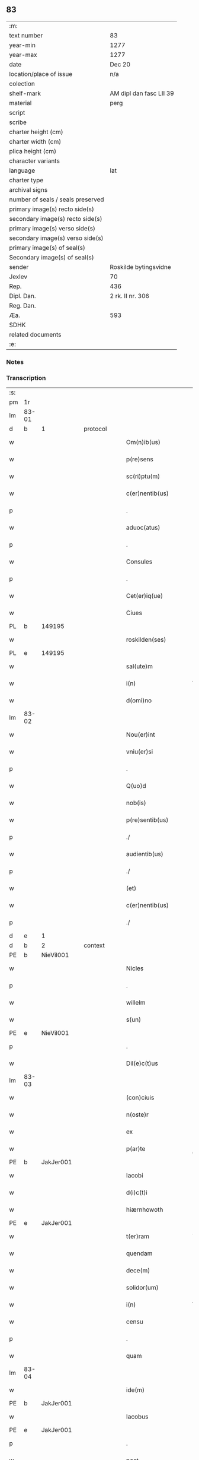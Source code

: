 ** 83

| :m:                               |                         |
| text number                       | 83                      |
| year-min                          | 1277                    |
| year-max                          | 1277                    |
| date                              | Dec 20                  |
| location/place of issue           | n/a                     |
| colection                         |                         |
| shelf-mark                        | AM dipl dan fasc LII 39 |
| material                          | perg                    |
| script                            |                         |
| scribe                            |                         |
| charter height (cm)               |                         |
| charter width (cm)                |                         |
| plica height (cm)                 |                         |
| character variants                |                         |
| language                          | lat                     |
| charter type                      |                         |
| archival signs                    |                         |
| number of seals / seals preserved |                         |
| primary image(s) recto side(s)    |                         |
| secondary image(s) recto side(s)  |                         |
| primary image(s) verso side(s)    |                         |
| secondary image(s) verso side(s)  |                         |
| primary image(s) of seal(s)       |                         |
| Secondary image(s) of seal(s)     |                         |
| sender                            | Roskilde bytingsvidne   |
| Jexlev                            | 70                      |
| Rep.                              | 436                     |
| Dipl. Dan.                        | 2 rk. II nr. 306        |
| Reg. Dan.                         |                         |
| Æa.                               | 593                     |
| SDHK                              |                         |
| related documents                 |                         |
| :e:                               |                         |

*** Notes


*** Transcription
| :s: |       |   |   |   |   |                        |              |   |   |   |   |     |   |   |   |       |
| pm  | 1r    |   |   |   |   |                        |              |   |   |   |   |     |   |   |   |       |
| lm  | 83-01 |   |   |   |   |                        |              |   |   |   |   |     |   |   |   |       |
| d  | b     | 1  |   | protocol  |   |                        |              |   |   |   |   |     |   |   |   |       |
| w   |       |   |   |   |   | Om(n)ib(us)            | Om̅ıbꝫ        |   |   |   |   | lat |   |   |   | 83-01 |
| w   |       |   |   |   |   | p(re)sens              | p͛ſen        |   |   |   |   | lat |   |   |   | 83-01 |
| w   |       |   |   |   |   | sc(ri)ptu(m)           | cptu̅       |   |   |   |   | lat |   |   |   | 83-01 |
| w   |       |   |   |   |   | c(er)nentib(us)        | c͛nentıbꝫ     |   |   |   |   | lat |   |   |   | 83-01 |
| p   |       |   |   |   |   | .                      | .            |   |   |   |   | lat |   |   |   | 83-01 |
| w   |       |   |   |   |   | aduoc(atus)            | duoc͛        |   |   |   |   | lat |   |   |   | 83-01 |
| p   |       |   |   |   |   | .                      | .            |   |   |   |   | lat |   |   |   | 83-01 |
| w   |       |   |   |   |   | Consules               | Conſule     |   |   |   |   | lat |   |   |   | 83-01 |
| p   |       |   |   |   |   | .                      | .            |   |   |   |   | lat |   |   |   | 83-01 |
| w   |       |   |   |   |   | Cet(er)iq(ue)          | Cet͛ıqꝫ       |   |   |   |   | lat |   |   |   | 83-01 |
| w   |       |   |   |   |   | Ciues                  | Cíue        |   |   |   |   | lat |   |   |   | 83-01 |
| PL  | b     |   149195|   |   |   |                        |              |   |   |   |   |     |   |   |   |       |
| w   |       |   |   |   |   | roskilden(ses)         | roſkılden̅    |   |   |   |   | lat |   |   |   | 83-01 |
| PL  | e     |   149195|   |   |   |                        |              |   |   |   |   |     |   |   |   |       |
| w   |       |   |   |   |   | sal(ute)m              | l̅m         |   |   |   |   | lat |   |   |   | 83-01 |
| w   |       |   |   |   |   | i(n)                   | ı̅            |   |   |   |   | lat |   |   |   | 83-01 |
| w   |       |   |   |   |   | d(omi)no               | dn̅o          |   |   |   |   | lat |   |   |   | 83-01 |
| lm  | 83-02 |   |   |   |   |                        |              |   |   |   |   |     |   |   |   |       |
| w   |       |   |   |   |   | Nou(er)int             | Nou͛ınt       |   |   |   |   | lat |   |   |   | 83-02 |
| w   |       |   |   |   |   | vniu(er)si             | ỽníu͛ſı       |   |   |   |   | lat |   |   |   | 83-02 |
| p   |       |   |   |   |   | .                      | .            |   |   |   |   | lat |   |   |   | 83-02 |
| w   |       |   |   |   |   | Q(uo)d                 | Q           |   |   |   |   | lat |   |   |   | 83-02 |
| w   |       |   |   |   |   | nob(is)                | nob̅          |   |   |   |   | lat |   |   |   | 83-02 |
| w   |       |   |   |   |   | p(re)sentib(us)        | p͛ſentıbꝫ     |   |   |   |   | lat |   |   |   | 83-02 |
| p   |       |   |   |   |   | ./                     | ./           |   |   |   |   | lat |   |   |   | 83-02 |
| w   |       |   |   |   |   | audientib(us)          | udıentıbꝫ   |   |   |   |   | lat |   |   |   | 83-02 |
| p   |       |   |   |   |   | ./                     | ./           |   |   |   |   | lat |   |   |   | 83-02 |
| w   |       |   |   |   |   | (et)                   |             |   |   |   |   | lat |   |   |   | 83-02 |
| w   |       |   |   |   |   | c(er)nentib(us)        | c͛nentıbꝫ     |   |   |   |   | lat |   |   |   | 83-02 |
| p   |       |   |   |   |   | ./                     | ./           |   |   |   |   | lat |   |   |   | 83-02 |
| d  | e     | 1  |   |   |   |                        |              |   |   |   |   |     |   |   |   |       |
| d  | b     | 2  |   | context  |   |                        |              |   |   |   |   |     |   |   |   |       |
| PE  | b     | NieVil001  |   |   |   |                        |              |   |   |   |   |     |   |   |   |       |
| w   |       |   |   |   |   | Nicles                 | Nıcle       |   |   |   |   | lat |   |   |   | 83-02 |
| p   |       |   |   |   |   | .                      | .            |   |   |   |   | lat |   |   |   | 83-02 |
| w   |       |   |   |   |   | willelm                | wıllelm      |   |   |   |   | lat |   |   |   | 83-02 |
| w   |       |   |   |   |   | s(un)                  |             |   |   |   |   | lat |   |   |   | 83-02 |
| PE  | e     | NieVil001  |   |   |   |                        |              |   |   |   |   |     |   |   |   |       |
| p   |       |   |   |   |   | .                      | .            |   |   |   |   | lat |   |   |   | 83-02 |
| w   |       |   |   |   |   | Dil(e)c(t)us           | Dılc̅u       |   |   |   |   | lat |   |   |   | 83-02 |
| lm  | 83-03 |   |   |   |   |                        |              |   |   |   |   |     |   |   |   |       |
| w   |       |   |   |   |   | (con)ciuis             | ꝯcíuí       |   |   |   |   | lat |   |   |   | 83-03 |
| w   |       |   |   |   |   | n(oste)r               | nr̅           |   |   |   |   | lat |   |   |   | 83-03 |
| w   |       |   |   |   |   | ex                     | ex           |   |   |   |   | lat |   |   |   | 83-03 |
| w   |       |   |   |   |   | p(ar)te                | p̲te          |   |   |   |   | lat |   |   |   | 83-03 |
| PE  | b     | JakJer001  |   |   |   |                        |              |   |   |   |   |     |   |   |   |       |
| w   |       |   |   |   |   | Iacobi                 | Icobí       |   |   |   |   | lat |   |   |   | 83-03 |
| w   |       |   |   |   |   | d(i)c(t)i              | dc̅ı          |   |   |   |   | lat |   |   |   | 83-03 |
| w   |       |   |   |   |   | hiærnhowoth            | hıærnhowoth  |   |   |   |   | lat |   |   |   | 83-03 |
| PE  | e     | JakJer001  |   |   |   |                        |              |   |   |   |   |     |   |   |   |       |
| w   |       |   |   |   |   | t(er)ram               | t͛rm         |   |   |   |   | lat |   |   |   | 83-03 |
| w   |       |   |   |   |   | quendam                | quendm      |   |   |   |   | lat |   |   |   | 83-03 |
| w   |       |   |   |   |   | dece(m)                | dece̅         |   |   |   |   | lat |   |   |   | 83-03 |
| w   |       |   |   |   |   | solidor(um)            | ſolıdoꝝ      |   |   |   |   | lat |   |   |   | 83-03 |
| w   |       |   |   |   |   | i(n)                   | ı̅            |   |   |   |   | lat |   |   |   | 83-03 |
| w   |       |   |   |   |   | censu                  | cenſu        |   |   |   |   | lat |   |   |   | 83-03 |
| p   |       |   |   |   |   | .                      | .            |   |   |   |   | lat |   |   |   | 83-03 |
| w   |       |   |   |   |   | quam                   | qum         |   |   |   |   | lat |   |   |   | 83-03 |
| lm  | 83-04 |   |   |   |   |                        |              |   |   |   |   |     |   |   |   |       |
| w   |       |   |   |   |   | ide(m)                 | ıde̅          |   |   |   |   | lat |   |   |   | 83-04 |
| PE  | b     | JakJer001  |   |   |   |                        |              |   |   |   |   |     |   |   |   |       |
| w   |       |   |   |   |   | Iacobus                | Icobuſ      |   |   |   |   | lat |   |   |   | 83-04 |
| PE  | e     | JakJer001  |   |   |   |                        |              |   |   |   |   |     |   |   |   |       |
| p   |       |   |   |   |   | .                      | .            |   |   |   |   | lat |   |   |   | 83-04 |
| w   |       |   |   |   |   | post                   | poﬅ          |   |   |   |   | lat |   |   |   | 83-04 |
| w   |       |   |   |   |   | patre(m)               | ptre̅        |   |   |   |   | lat |   |   |   | 83-04 |
| w   |       |   |   |   |   | suu(m)                 | ſuu̅          |   |   |   |   | lat |   |   |   | 83-04 |
| w   |       |   |   |   |   | jure                   | ȷure         |   |   |   |   | lat |   |   |   | 83-04 |
| w   |       |   |   |   |   | hereditario            | heredıtrío  |   |   |   |   | lat |   |   |   | 83-04 |
| w   |       |   |   |   |   | i(n)                   | ı̅            |   |   |   |   | lat |   |   |   | 83-04 |
| PL  | b     |   148697|   |   |   |                        |              |   |   |   |   |     |   |   |   |       |
| w   |       |   |   |   |   | høgby                  | høgby        |   |   |   |   | lat |   |   |   | 83-04 |
| PL  | e     |   148697|   |   |   |                        |              |   |   |   |   |     |   |   |   |       |
| w   |       |   |   |   |   | tenuit                 | tenuít       |   |   |   |   | lat |   |   |   | 83-04 |
| w   |       |   |   |   |   | (et)                   |             |   |   |   |   | lat |   |   |   | 83-04 |
| w   |       |   |   |   |   | possedit               | poſſedít     |   |   |   |   | lat |   |   |   | 83-04 |
| p   |       |   |   |   |   | .                      | .            |   |   |   |   | lat |   |   |   | 83-04 |
| w   |       |   |   |   |   | s(an)c(t)imonialib(us) | c̅ımonılıbꝫ |   |   |   |   | lat |   |   |   | 83-04 |
| p   |       |   |   |   |   | .                      | .            |   |   |   |   | lat |   |   |   | 83-04 |
| lm  | 83-05 |   |   |   |   |                        |              |   |   |   |   |     |   |   |   |       |
| w   |       |   |   |   |   | monasterij             | monﬅerí    |   |   |   |   | lat |   |   |   | 83-05 |
| w   |       |   |   |   |   | s(an)c(t)e             | c̅e          |   |   |   |   | lat |   |   |   | 83-05 |
| w   |       |   |   |   |   | clare                  | clre        |   |   |   |   | lat |   |   |   | 83-05 |
| PL  | b     |   149380|   |   |   |                        |              |   |   |   |   |     |   |   |   |       |
| w   |       |   |   |   |   | roskildis              | roſkıldí    |   |   |   |   | lat |   |   |   | 83-05 |
| PL  | e     |   149380|   |   |   |                        |              |   |   |   |   |     |   |   |   |       |
| w   |       |   |   |   |   | p(ro)                  | ꝓ            |   |   |   |   | lat |   |   |   | 83-05 |
| w   |       |   |   |   |   | pleno                  | pleno        |   |   |   |   | lat |   |   |   | 83-05 |
| w   |       |   |   |   |   | p(re)cio               | p͛cıo         |   |   |   |   | lat |   |   |   | 83-05 |
| w   |       |   |   |   |   | ad                     | d           |   |   |   |   | lat |   |   |   | 83-05 |
| w   |       |   |   |   |   | manus                  | mnu        |   |   |   |   | lat |   |   |   | 83-05 |
| w   |       |   |   |   |   | recepto                | recepto      |   |   |   |   | lat |   |   |   | 83-05 |
| p   |       |   |   |   |   | .                      | .            |   |   |   |   | lat |   |   |   | 83-05 |
| w   |       |   |   |   |   | (et)                   |             |   |   |   |   | lat |   |   |   | 83-05 |
| w   |       |   |   |   |   | totalit(er)            | totlıt͛      |   |   |   |   | lat |   |   |   | 83-05 |
| w   |       |   |   |   |   | p(er)soluto            | p̲ſoluto      |   |   |   |   | lat |   |   |   | 83-05 |
| p   |       |   |   |   |   | .                      | .            |   |   |   |   | lat |   |   |   | 83-05 |
| w   |       |   |   |   |   | vendidit               | ỽendıdıt     |   |   |   |   | lat |   |   |   | 83-05 |
| lm  | 83-06 |   |   |   |   |                        |              |   |   |   |   |     |   |   |   |       |
| w   |       |   |   |   |   | et                     | et           |   |   |   |   | lat |   |   |   | 83-06 |
| w   |       |   |   |   |   | scotauit               | ſcotuít     |   |   |   |   | lat |   |   |   | 83-06 |
| w   |       |   |   |   |   | jure                   | ȷure         |   |   |   |   | lat |   |   |   | 83-06 |
| w   |       |   |   |   |   | p(er)petuo             | p̲petuo       |   |   |   |   | lat |   |   |   | 83-06 |
| w   |       |   |   |   |   | possidendam            | poſſıdendm  |   |   |   |   | lat |   |   |   | 83-06 |
| p   |       |   |   |   |   | ./                     | ./           |   |   |   |   | lat |   |   |   | 83-06 |
| d  | e     | 2  |   |   |   |                        |              |   |   |   |   |     |   |   |   |       |
| d  | b     | 3  |   | eschatocol  |   |                        |              |   |   |   |   |     |   |   |   |       |
| w   |       |   |   |   |   | vn(de)                 | ỽn̅           |   |   |   |   | lat |   |   |   | 83-06 |
| w   |       |   |   |   |   | ne                     | ne           |   |   |   |   | lat |   |   |   | 83-06 |
| p   |       |   |   |   |   | .                      | .            |   |   |   |   | lat |   |   |   | 83-06 |
| w   |       |   |   |   |   | hec                    | hec          |   |   |   |   | lat |   |   |   | 83-06 |
| p   |       |   |   |   |   | .                      | .            |   |   |   |   | lat |   |   |   | 83-06 |
| w   |       |   |   |   |   | vendic(i)o             | ỽendıc̅o      |   |   |   |   | lat |   |   |   | 83-06 |
| w   |       |   |   |   |   | tam                    | tm          |   |   |   |   | lat |   |   |   | 83-06 |
| w   |       |   |   |   |   | rite                   | rıte         |   |   |   |   | lat |   |   |   | 83-06 |
| w   |       |   |   |   |   | f(a)c(t)a              | fc̅a          |   |   |   |   | lat |   |   |   | 83-06 |
| w   |       |   |   |   |   | possit                 | poſſıt       |   |   |   |   | lat |   |   |   | 83-06 |
| w   |       |   |   |   |   | p(er)                  | p̲            |   |   |   |   | lat |   |   |   | 83-06 |
| w   |       |   |   |   |   | alique(m)              | lıque̅       |   |   |   |   | lat |   |   |   | 83-06 |
| lm  | 83-07 |   |   |   |   |                        |              |   |   |   |   |     |   |   |   |       |
| w   |       |   |   |   |   | reuocari               | reuocrı     |   |   |   |   | lat |   |   |   | 83-07 |
| p   |       |   |   |   |   | .                      | .            |   |   |   |   | lat |   |   |   | 83-07 |
| w   |       |   |   |   |   | v(e)l                  | ỽl̅           |   |   |   |   | lat |   |   |   | 83-07 |
| p   |       |   |   |   |   | .                      | .            |   |   |   |   | lat |   |   |   | 83-07 |
| w   |       |   |   |   |   | infirmari              | ınfırmrı    |   |   |   |   | lat |   |   |   | 83-07 |
| p   |       |   |   |   |   | .                      | .            |   |   |   |   | lat |   |   |   | 83-07 |
| w   |       |   |   |   |   | p(re)sentes            | p͛ſenteſ      |   |   |   |   | lat |   |   |   | 83-07 |
| w   |       |   |   |   |   | l(itte)ras             | lr̅a         |   |   |   |   | lat |   |   |   | 83-07 |
| w   |       |   |   |   |   | sigillo                | ıgıllo      |   |   |   |   | lat |   |   |   | 83-07 |
| w   |       |   |   |   |   | n(ost)re               | nr̅e          |   |   |   |   | lat |   |   |   | 83-07 |
| w   |       |   |   |   |   | co(m)munitatis         | co̅muníttí  |   |   |   |   | lat |   |   |   | 83-07 |
| w   |       |   |   |   |   | fecim(us)              | fecímꝰ       |   |   |   |   | lat |   |   |   | 83-07 |
| w   |       |   |   |   |   | roborari               | roboꝛrı     |   |   |   |   | lat |   |   |   | 83-07 |
| p   |       |   |   |   |   | .                      | .            |   |   |   |   | lat |   |   |   | 83-07 |
| w   |       |   |   |   |   | Datu(m)                | Dtu̅         |   |   |   |   | lat |   |   |   | 83-07 |
| lm  | 83-08 |   |   |   |   |                        |              |   |   |   |   |     |   |   |   |       |
| w   |       |   |   |   |   | anno                   | nno         |   |   |   |   | lat |   |   |   | 83-08 |
| w   |       |   |   |   |   | d(omi)ni               | dn̅ı          |   |   |   |   | lat |   |   |   | 83-08 |
| p   |       |   |   |   |   | .                      | .            |   |   |   |   | lat |   |   |   | 83-08 |
| n   |       |   |   |   |   | mͦ                      | ͦ            |   |   |   |   | lat |   |   |   | 83-08 |
| p   |       |   |   |   |   | .                      | .            |   |   |   |   | lat |   |   |   | 83-08 |
| n   |       |   |   |   |   | CCͦ                     | CCͦ           |   |   |   |   | lat |   |   |   | 83-08 |
| p   |       |   |   |   |   | .                      | .            |   |   |   |   | lat |   |   |   | 83-08 |
| n   |       |   |   |   |   | lxxͦ                    | lxxͦ          |   |   |   |   | lat |   |   |   | 83-08 |
| p   |       |   |   |   |   | .                      | .            |   |   |   |   | lat |   |   |   | 83-08 |
| n   |       |   |   |   |   | vijͦ                    | ỽıȷͦ          |   |   |   |   | lat |   |   |   | 83-08 |
| w   |       |   |   |   |   | i(n)                   | ı̅            |   |   |   |   | lat |   |   |   | 83-08 |
| w   |       |   |   |   |   | vigilia                | ỽıgılía      |   |   |   |   | lat |   |   |   | 83-08 |
| w   |       |   |   |   |   | b(eat)i                | bı̅           |   |   |   |   | lat |   |   |   | 83-08 |
| w   |       |   |   |   |   | ap(osto)li             | pl̅ı         |   |   |   |   | lat |   |   |   | 83-08 |
| p   |       |   |   |   |   | .                      | .            |   |   |   |   | lat |   |   |   | 83-08 |
| d  | e     | 3  |   |   |   |                        |              |   |   |   |   |     |   |   |   |       |
| :e: |       |   |   |   |   |                        |              |   |   |   |   |     |   |   |   |       |